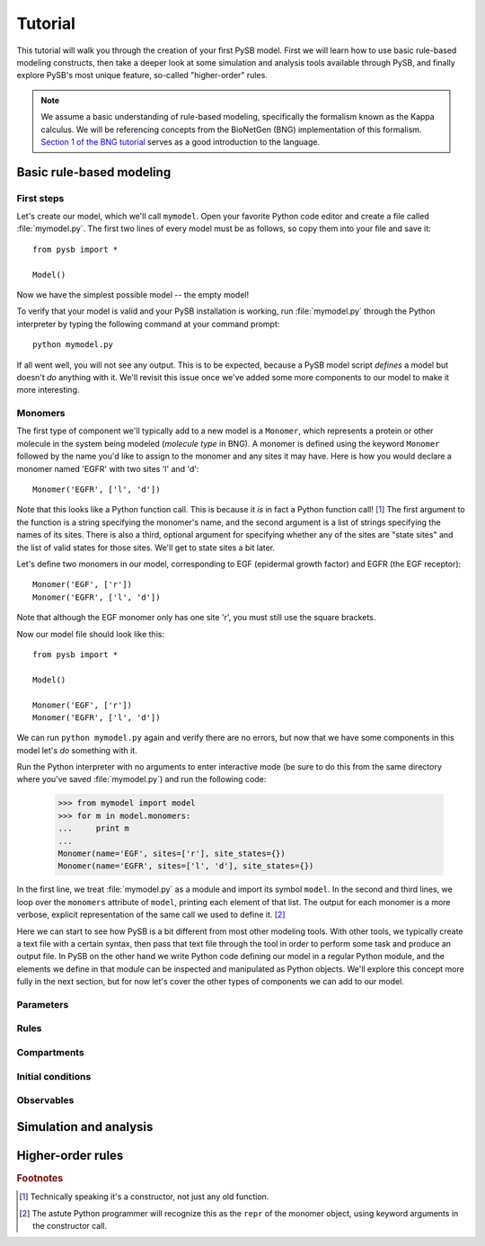 Tutorial
========

This tutorial will walk you through the creation of your first PySB
model.  First we will learn how to use basic rule-based modeling
constructs, then take a deeper look at some simulation and analysis
tools available through PySB, and finally explore PySB's most unique
feature, so-called "higher-order" rules.

.. note:: We assume a basic understanding of rule-based modeling,
   specifically the formalism known as the Kappa calculus.  We will be
   referencing concepts from the BioNetGen (BNG) implementation of
   this formalism. `Section 1 of the BNG tutorial
   <http://bionetgen.org/index.php/BioNetGen_Tutorial#Structure_of_the_Input_File>`_
   serves as a good introduction to the language.

Basic rule-based modeling
-------------------------

First steps
~~~~~~~~~~~

Let's create our model, which we'll call ``mymodel``. Open your
favorite Python code editor and create a file called
:file:`mymodel.py`.  The first two lines of every model must be as
follows, so copy them into your file and save it::

    from pysb import *

    Model()

Now we have the simplest possible model -- the empty model!

To verify that your model is valid and your PySB installation is
working, run :file:`mymodel.py` through the Python interpreter by
typing the following command at your command prompt::

   python mymodel.py

If all went well, you will not see any output. This is to be expected,
because a PySB model script *defines* a model but doesn't *do*
anything with it. We'll revisit this issue once we've added some more
components to our model to make it more interesting.

Monomers
~~~~~~~~

The first type of component we'll typically add to a new model is a
``Monomer``, which represents a protein or other molecule in the
system being modeled (*molecule type* in BNG).  A monomer is defined
using the keyword ``Monomer`` followed by the name you'd like to
assign to the monomer and any sites it may have.  Here is how you
would declare a monomer named 'EGFR' with two sites 'l' and 'd'::

    Monomer('EGFR', ['l', 'd'])

Note that this looks like a Python function call.  This is because it
*is* in fact a Python function call! [#func]_ The first argument to
the function is a string specifying the monomer's name, and the second
argument is a list of strings specifying the names of its sites.
There is also a third, optional argument for specifying whether any of
the sites are "state sites" and the list of valid states for those
sites.  We'll get to state sites a bit later.

Let's define two monomers in our model, corresponding to EGF
(epidermal growth factor) and EGFR (the EGF receptor)::

    Monomer('EGF', ['r'])
    Monomer('EGFR', ['l', 'd'])

Note that although the EGF monomer only has one site 'r', you must
still use the square brackets.

Now our model file should look like this::

    from pysb import *

    Model()

    Monomer('EGF', ['r'])
    Monomer('EGFR', ['l', 'd'])

We can run ``python mymodel.py`` again and verify there are no errors,
but now that we have some components in this model let's *do*
something with it.

Run the Python interpreter with no arguments to enter interactive mode
(be sure to do this from the same directory where you've saved
:file:`mymodel.py`) and run the following code:

    >>> from mymodel import model
    >>> for m in model.monomers:
    ...     print m
    ... 
    Monomer(name='EGF', sites=['r'], site_states={})
    Monomer(name='EGFR', sites=['l', 'd'], site_states={})

In the first line, we treat :file:`mymodel.py` as a module and import
its symbol ``model``.  In the second and third lines, we loop over the
``monomers`` attribute of ``model``, printing each element of that
list.  The output for each monomer is a more verbose, explicit
representation of the same call we used to define it. [#mkw]_

Here we can start to see how PySB is a bit different from most other
modeling tools.  With other tools, we typically create a text file
with a certain syntax, then pass that text file through the tool in
order to perform some task and produce an output file.  In PySB on the
other hand we write Python code defining our model in a regular Python
module, and the elements we define in that module can be inspected and
manipulated as Python objects. We'll explore this concept more fully
in the next section, but for now let's cover the other types of
components we can add to our model.

Parameters
~~~~~~~~~~

Rules
~~~~~

Compartments
~~~~~~~~~~~~

Initial conditions
~~~~~~~~~~~~~~~~~~

Observables
~~~~~~~~~~~


Simulation and analysis
-----------------------

Higher-order rules
------------------

.. rubric:: Footnotes

.. [#func] Technically speaking it's a constructor, not just any old
   function.

.. [#mkw] The astute Python programmer will recognize this as the
   ``repr`` of the monomer object, using keyword arguments in the
   constructor call.
